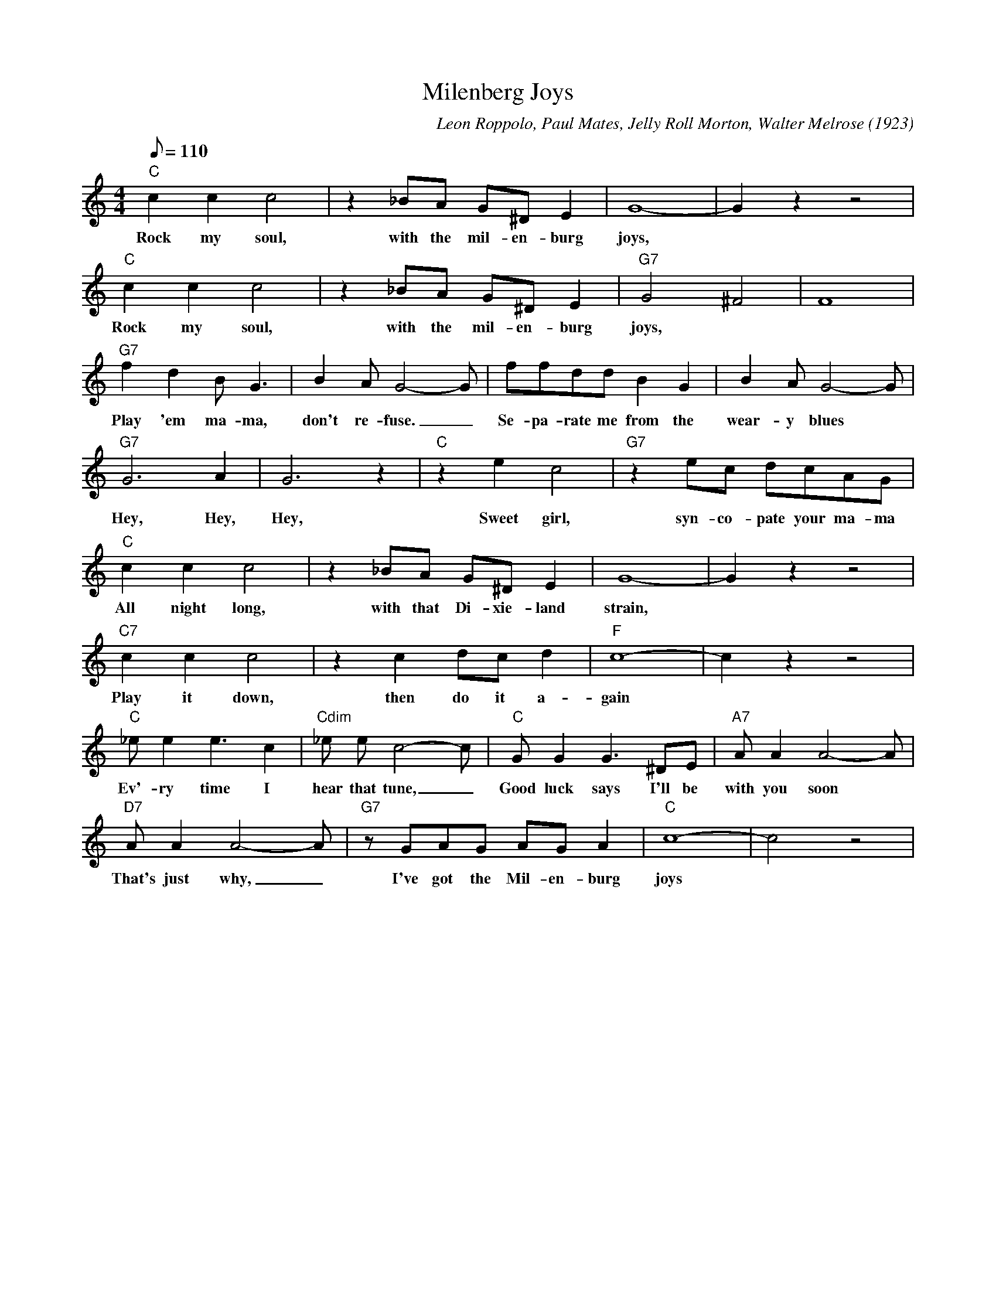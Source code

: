 X: 1
T: Milenberg Joys
C: Leon Roppolo, Paul Mates, Jelly Roll Morton, Walter Melrose (1923)
M: 4/4
L: 1/8
Q:110
K: C
"C" c2c2c4 | z2 _BA G^D E2| G8-|G2 z2 z4|
w: Rock my soul, with the mil-en-burg joys,
"C" c2c2c4 | z2 _BA G^D E2| "G7" G4 ^F4|F8|
w: Rock my soul, with the mil-en-burg joys,
"G7" f2 d2 B G3| B2 A G4-G | ffdd B2 G2 | B2A G4-G |
w: Play 'em ma-ma, don't re-fuse. _ Se-pa-rate me from the wear-y blues
"G7" G6 A2 | G6 z2| "C" z2 e2 c4 | "G7" z2 ec dcAG   |
w:Hey, Hey, Hey, Sweet girl, syn-co-pate your ma-ma
"C" c2c2c4 | z2 _BA G^D E2| G8-|G2 z2 z4|
w: All night long, with that Di-xie-land strain,
"C7" c2c2c4 | z2 c2 dc d2 | "F" c8-|c2 z2 z4 |
w:Play it down, then do it a-gain
"C" _e e2 e3 c2| "Cdim" _e e c4-c | "C" G G2 G3 ^DE | "A7" A A2 A4-A |
w: Ev'-ry time I hear that tune, _ Good luck says I'll be with you soon
"D7" A A2 A4-A | "G7" z GAG AG A2 | "C" c8- | c4 z4 |
w: That's just why, _ I've got the Mil-en-burg joys